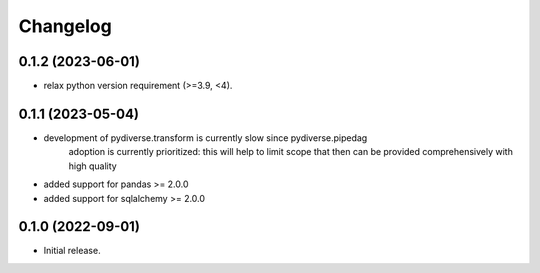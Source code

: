 .. Versioning follows semantic versioning, see also
   https://semver.org/spec/v2.0.0.html. The most important bits are:
   * Update the major if you break the public API
   * Update the minor if you add new functionality
   * Update the patch if you fixed a bug

Changelog
=========

0.1.2 (2023-06-01)
------------------
- relax python version requirement (>=3.9, <4).

0.1.1 (2023-05-04)
------------------
- development of pydiverse.transform is currently slow since pydiverse.pipedag
   adoption is currently prioritized: this will help to limit scope that then can
   be provided comprehensively with high quality
- added support for pandas >= 2.0.0
- added support for sqlalchemy >= 2.0.0

0.1.0 (2022-09-01)
------------------
- Initial release.
